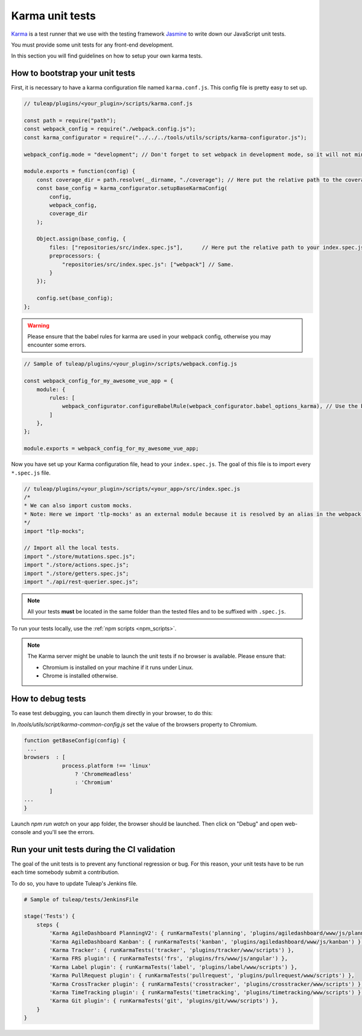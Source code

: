 Karma unit tests
================

`Karma <https://karma-runner.github.io/2.0/index.html>`_ is a test runner that we use with the testing framework `Jasmine <https://jasmine.github.io>`_ to write down our JavaScript unit tests.

You must provide some unit tests for any front-end development.

In this section you will find guidelines on how to setup your own karma tests.

How to bootstrap your unit tests
^^^^^^^^^^^^^^^^^^^^^^^^^^^^^^^^

First, it is necessary to have a karma configuration file named ``karma.conf.js``.
This config file is pretty easy to set up.

.. code-block:: JavaScript

    // tuleap/plugins/<your_plugin>/scripts/karma.conf.js

    const path = require("path");
    const webpack_config = require("./webpack.config.js");
    const karma_configurator = require("../../../tools/utils/scripts/karma-configurator.js");

    webpack_config.mode = "development"; // Don't forget to set webpack in development mode, so it will not minify the code.

    module.exports = function(config) {
        const coverage_dir = path.resolve(__dirname, "./coverage"); // Here put the relative path to the coverage folder.
        const base_config = karma_configurator.setupBaseKarmaConfig(
            config,
            webpack_config,
            coverage_dir
        );

        Object.assign(base_config, {
            files: ["repositories/src/index.spec.js"],      // Here put the relative path to your index.spec.js file.
            preprocessors: {
                "repositories/src/index.spec.js": ["webpack"] // Same.
            }
        });

        config.set(base_config);
    };

.. warning:: Please ensure that the babel rules for karma are used in your webpack config, otherwise you may encounter some errors.

.. code-block:: JavaScript

    // Sample of tuleap/plugins/<your_plugin>/scripts/webpack.config.js

    const webpack_config_for_my_awesome_vue_app = {
        module: {
            rules: [
                webpack_configurator.configureBabelRule(webpack_configurator.babel_options_karma), // Use the babel_options_karma.
            ]
        },
    };

    module.exports = webpack_config_for_my_awesome_vue_app;

Now you have set up your Karma configuration file, head to your ``index.spec.js``.
The goal of this file is to import every ``*.spec.js`` file.

.. code-block:: Javascript

    // tuleap/plugins/<your_plugin>/scripts/<your_app>/src/index.spec.js
    /*
    * We can also import custom mocks.
    * Note: Here we import 'tlp-mocks' as an external module because it is resolved by an alias in the webpack config.
    */
    import "tlp-mocks";

    // Import all the local tests.
    import "./store/mutations.spec.js";
    import "./store/actions.spec.js";
    import "./store/getters.spec.js";
    import "./api/rest-querier.spec.js";

.. note:: All your tests **must** be located in the same folder than the tested files and to be suffixed with ``.spec.js``.

To run your tests locally, use the :ref:`npm scripts <npm_scripts>`.

.. note:: The Karma server might be unable to launch the unit tests if no browser is available. Please ensure that:

    - Chromium is installed on your machine if it runs under Linux.
    - Chrome is installed otherwise.
    
How to debug tests
^^^^^^^^^^^^^^^^^^

To ease test debugging, you can launch them directly in your browser, to do this:

In `/tools/utils/script/karma-common-config.js` set the value of the browsers property to Chromium.

.. code-block:: Javascript

    function getBaseConfig(config) {
     ...
    browsers  : [
                process.platform !== 'linux'
                    ? 'ChromeHeadless'
                    : 'Chromium'
            ]
    ...
    }

Launch `npm run watch` on your app folder, the browser should be launched. Then click on "Debug" and open web-console and you'll see the errors.


Run your unit tests during the CI validation
^^^^^^^^^^^^^^^^^^^^^^^^^^^^^^^^^^^^^^^^^^^^

The goal of the unit tests is to prevent any functional regression or bug. For this reason, your unit tests have to be run
each time somebody submit a contribution.

To do so, you have to update Tuleap's Jenkins file.

.. code-block:: python

    # Sample of tuleap/tests/JenkinsFile

    stage('Tests') {
        steps {
            'Karma AgileDashboard PlanningV2': { runKarmaTests('planning', 'plugins/agiledashboard/www/js/planning-v2') },
            'Karma AgileDashboard Kanban': { runKarmaTests('kanban', 'plugins/agiledashboard/www/js/kanban') },
            'Karma Tracker': { runKarmaTests('tracker', 'plugins/tracker/www/scripts') },
            'Karma FRS plugin': { runKarmaTests('frs', 'plugins/frs/www/js/angular') },
            'Karma Label plugin': { runKarmaTests('label', 'plugins/label/www/scripts') },
            'Karma PullRequest plugin': { runKarmaTests('pullrequest', 'plugins/pullrequest/www/scripts') },
            'Karma CrossTracker plugin': { runKarmaTests('crosstracker', 'plugins/crosstracker/www/scripts') },
            'Karma TimeTracking plugin': { runKarmaTests('timetracking', 'plugins/timetracking/www/scripts') },
            'Karma Git plugin': { runKarmaTests('git', 'plugins/git/www/scripts') },
        }
    }
